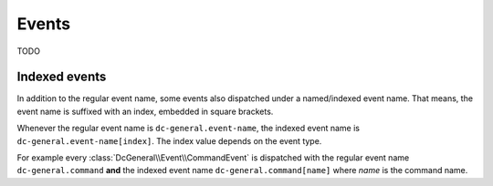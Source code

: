 Events
======

TODO

Indexed events
--------------

In addition to the regular event name, some events also dispatched under a named/indexed event name.
That means, the event name is suffixed with an index, embedded in square brackets.

Whenever the regular event name is ``dc-general.event-name``, the indexed event name is ``dc-general.event-name[index]``.
The index value depends on the event type.

For example every :class:`DcGeneral\\Event\\CommandEvent` is dispatched with the regular event name ``dc-general.command``
**and** the indexed event name ``dc-general.command[name]`` where *name* is the command name.
